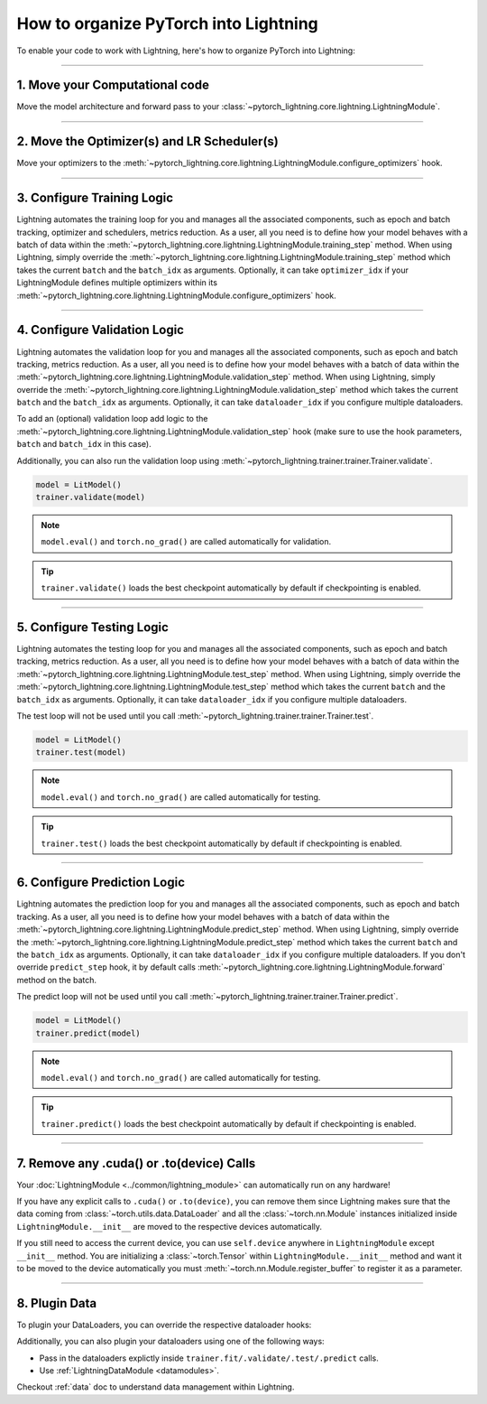 .. testsetup:: *

    from pytorch_lightning.core.lightning import LightningModule
    from pytorch_lightning.core.datamodule import LightningDataModule
    from pytorch_lightning.trainer.trainer import Trainer

.. _converting:


######################################
How to organize PyTorch into Lightning
######################################

To enable your code to work with Lightning, here's how to organize PyTorch into Lightning:

--------

*******************************
1. Move your Computational code
*******************************

Move the model architecture and forward pass to your :class:`~pytorch_lightning.core.lightning.LightningModule`.

.. testcode::

    class LitModel(LightningModule):
        def __init__(self):
            super().__init__()
            self.layer_1 = nn.Linear(28 * 28, 128)
            self.layer_2 = nn.Linear(128, 10)

        def forward(self, x):
            x = x.view(x.size(0), -1)
            x = self.layer_1(x)
            x = F.relu(x)
            x = self.layer_2(x)
            return x

--------

********************************************
2. Move the Optimizer(s) and LR Scheduler(s)
********************************************

Move your optimizers to the :meth:`~pytorch_lightning.core.lightning.LightningModule.configure_optimizers` hook.

.. testcode::

    class LitModel(LightningModule):
        def configure_optimizers(self):
            optimizer = torch.optim.Adam(self.parameters(), lr=1e-3)
            lr_scheduler = torch.optim.lr_scheduler.StepLR(optimizer, step_size=1)
            return [optimizer], [lr_scheduler]

--------

***************************
3. Configure Training Logic
***************************

Lightning automates the training loop for you and manages all the associated components, such as epoch and batch tracking, optimizer and schedulers,
metrics reduction. As a user, all you need is to define how your model behaves with a batch of data within the
:meth:`~pytorch_lightning.core.lightning.LightningModule.training_step` method. When using Lightning, simply override the
:meth:`~pytorch_lightning.core.lightning.LightningModule.training_step` method which takes the current ``batch`` and the ``batch_idx``
as arguments. Optionally, it can take ``optimizer_idx`` if your LightningModule defines multiple optimizers within its
:meth:`~pytorch_lightning.core.lightning.LightningModule.configure_optimizers` hook.

.. testcode::

    class LitModel(LightningModule):
        def training_step(self, batch, batch_idx):
            x, y = batch
            y_hat = self(x)
            loss = F.cross_entropy(y_hat, y)
            return loss

--------

*****************************
4. Configure Validation Logic
*****************************

Lightning automates the validation loop for you and manages all the associated components, such as epoch and batch tracking, metrics reduction. As a user,
all you need is to define how your model behaves with a batch of data within the :meth:`~pytorch_lightning.core.lightning.LightningModule.validation_step`
method. When using Lightning, simply override the :meth:`~pytorch_lightning.core.lightning.LightningModule.validation_step` method which takes the current
``batch`` and the ``batch_idx`` as arguments. Optionally, it can take ``dataloader_idx`` if you configure multiple dataloaders.

To add an (optional) validation loop add logic to the
:meth:`~pytorch_lightning.core.lightning.LightningModule.validation_step` hook (make sure to use the hook parameters, ``batch`` and ``batch_idx`` in this case).

.. testcode::

    class LitModel(LightningModule):
        def validation_step(self, batch, batch_idx):
            x, y = batch
            y_hat = self(x)
            val_loss = F.cross_entropy(y_hat, y)
            self.log("val_loss", val_loss)

Additionally, you can also run the validation loop using :meth:`~pytorch_lightning.trainer.trainer.Trainer.validate`.

.. code-block:: python

    model = LitModel()
    trainer.validate(model)

.. note:: ``model.eval()`` and ``torch.no_grad()`` are called automatically for validation.

.. tip:: ``trainer.validate()`` loads the best checkpoint automatically by default if checkpointing is enabled.

--------

**************************
5. Configure Testing Logic
**************************

Lightning automates the testing loop for you and manages all the associated components, such as epoch and batch tracking, metrics reduction. As a user,
all you need is to define how your model behaves with a batch of data within the :meth:`~pytorch_lightning.core.lightning.LightningModule.test_step`
method. When using Lightning, simply override the :meth:`~pytorch_lightning.core.lightning.LightningModule.test_step` method which takes the current
``batch`` and the ``batch_idx`` as arguments. Optionally, it can take ``dataloader_idx`` if you configure multiple dataloaders.

.. testcode::

    class LitModel(LightningModule):
        def test_step(self, batch, batch_idx):
            x, y = batch
            y_hat = self(x)
            test_loss = F.cross_entropy(y_hat, y)
            self.log("test_loss", test_loss)

The test loop will not be used until you call :meth:`~pytorch_lightning.trainer.trainer.Trainer.test`.

.. code-block:: python

    model = LitModel()
    trainer.test(model)

.. note:: ``model.eval()`` and ``torch.no_grad()`` are called automatically for testing.

.. tip:: ``trainer.test()`` loads the best checkpoint automatically by default if checkpointing is enabled.

--------

*****************************
6. Configure Prediction Logic
*****************************

Lightning automates the prediction loop for you and manages all the associated components, such as epoch and batch tracking. As a user,
all you need is to define how your model behaves with a batch of data within the :meth:`~pytorch_lightning.core.lightning.LightningModule.predict_step`
method. When using Lightning, simply override the :meth:`~pytorch_lightning.core.lightning.LightningModule.predict_step` method which takes the current
``batch`` and the ``batch_idx`` as arguments. Optionally, it can take ``dataloader_idx`` if you configure multiple dataloaders.
If you don't override ``predict_step`` hook, it by default calls :meth:`~pytorch_lightning.core.lightning.LightningModule.forward` method on the batch.

.. testcode::

    class LitModel(LightningModule):
        def predict_step(self, batch, batch_idx):
            x, y = batch
            pred = self(x)
            return pred

The predict loop will not be used until you call :meth:`~pytorch_lightning.trainer.trainer.Trainer.predict`.

.. code-block:: python

    model = LitModel()
    trainer.predict(model)

.. note:: ``model.eval()`` and ``torch.no_grad()`` are called automatically for testing.

.. tip:: ``trainer.predict()`` loads the best checkpoint automatically by default if checkpointing is enabled.

--------

******************************************
7. Remove any .cuda() or .to(device) Calls
******************************************

Your :doc:`LightningModule <../common/lightning_module>` can automatically run on any hardware!

If you have any explicit calls to ``.cuda()`` or ``.to(device)``, you can remove them since Lightning makes sure that the data coming from :class:`~torch.utils.data.DataLoader`
and all the :class:`~torch.nn.Module` instances initialized inside ``LightningModule.__init__`` are moved to the respective devices automatically.

.. testcode::

    class LitModel(LightningModule):
        def __init__(self):
            super().__init__()
            self.register_buffer("running_mean", torch.zeros(num_features))

If you still need to access the current device, you can use ``self.device`` anywhere in ``LightningModule`` except ``__init__`` method. You are initializing a
:class:`~torch.Tensor` within ``LightningModule.__init__`` method and want it to be moved to the device automatically you must :meth:`~torch.nn.Module.register_buffer`
to register it as a parameter.

.. testcode::

    class LitModel(LightningModule):
        def training_step(self, batch, batch_idx):
            z = torch.randn(4, 5, device=self.device)
            ...

--------

**************
8. Plugin Data
**************

To plugin your DataLoaders, you can override the respective dataloader hooks:

.. testcode::

    class LitModel(LightningModule):
        def train_dataloader(self):
            return DataLoader(...)

        def val_dataloader(self):
            return DataLoader(...)

        def test_dataloader(self):
            return DataLoader(...)

        def predict_dataloader(self):
            return DataLoader(...)

Additionally, you can also plugin your dataloaders using one of the following ways:

* Pass in the dataloaders explictly inside ``trainer.fit/.validate/.test/.predict`` calls.
* Use :ref:`LightningDataModule <datamodules>`.

Checkout :ref:`data` doc to understand data management within Lightning.
